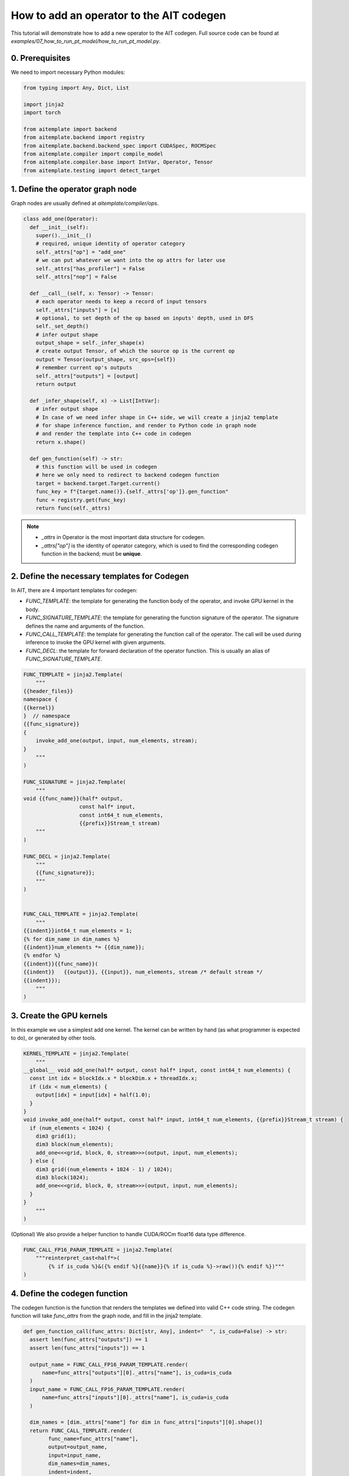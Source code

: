 How to add an operator to the AIT codegen
=========================================

This tutorial will demonstrate how to add a new operator to the AIT codegen.
Full source code can be found at `examples/07_how_to_run_pt_model/how_to_run_pt_model.py`.


0. Prerequisites
----------------

We need to import necessary Python modules:

.. code-block:: python

  from typing import Any, Dict, List

  import jinja2
  import torch

  from aitemplate import backend
  from aitemplate.backend import registry
  from aitemplate.backend.backend_spec import CUDASpec, ROCMSpec
  from aitemplate.compiler import compile_model
  from aitemplate.compiler.base import IntVar, Operator, Tensor
  from aitemplate.testing import detect_target


1. Define the operator graph node
---------------------------------

Graph nodes are usually defined at `aitemplate/compiler/ops`.

.. code-block:: python

  class add_one(Operator):
    def __init__(self):
      super().__init__()
      # required, unique identity of operator category
      self._attrs["op"] = "add_one"
      # we can put whatever we want into the op attrs for later use
      self._attrs["has_profiler"] = False
      self._attrs["nop"] = False

    def __call__(self, x: Tensor) -> Tensor:
      # each operator needs to keep a record of input tensors
      self._attrs["inputs"] = [x]
      # optional, to set depth of the op based on inputs' depth, used in DFS
      self._set_depth()
      # infer output shape
      output_shape = self._infer_shape(x)
      # create output Tensor, of which the source op is the current op
      output = Tensor(output_shape, src_ops={self})
      # remember current op's outputs
      self._attrs["outputs"] = [output]
      return output

    def _infer_shape(self, x) -> List[IntVar]:
      # infer output shape
      # In case of we need infer shape in C++ side, we will create a jinja2 template
      # for shape inference function, and render to Python code in graph node
      # and render the template into C++ code in codegen
      return x.shape()

    def gen_function(self) -> str:
      # this function will be used in codegen
      # here we only need to redirect to backend codegen function
      target = backend.target.Target.current()
      func_key = f"{target.name()}.{self._attrs['op']}.gen_function"
      func = registry.get(func_key)
      return func(self._attrs)

.. note::

  - `_attrs` in Operator is the most important data structure for codegen.
  - `_attrs["op"]` is the identity of operator category, which is used to find the corresponding codegen function in the backend; must be **unique**.

2. Define the necessary templates for Codegen
---------------------------------------------

In AIT, there are 4 important templates for codegen:

- `FUNC_TEMPLATE`: the template for generating the function body of the operator, and invoke GPU kernel in the body.
- `FUNC_SIGNATURE_TEMPLATE`: the template for generating the function signature of the operator. The signature defines the name and arguments of the function.
- `FUNC_CALL_TEMPLATE`: the template for generating the function call of the operator. The call will be used during inference to invoke the GPU kernel with given arguments.
- `FUNC_DECL`: the template for forward declaration of the operator function. This is usually an alias of `FUNC_SIGNATURE_TEMPLATE`.

.. code-block:: python

  FUNC_TEMPLATE = jinja2.Template(
      """
  {{header_files}}
  namespace {
  {{kernel}}
  }  // namespace
  {{func_signature}}
  {
      invoke_add_one(output, input, num_elements, stream);
  }
      """
  )

  FUNC_SIGNATURE = jinja2.Template(
      """
  void {{func_name}}(half* output,
                    const half* input,
                    const int64_t num_elements,
                    {{prefix}}Stream_t stream)
      """
  )

  FUNC_DECL = jinja2.Template(
      """
      {{func_signature}};
      """
  )


  FUNC_CALL_TEMPLATE = jinja2.Template(
      """
  {{indent}}int64_t num_elements = 1;
  {% for dim_name in dim_names %}
  {{indent}}num_elements *= {{dim_name}};
  {% endfor %}
  {{indent}}{{func_name}}(
  {{indent}}   {{output}}, {{input}}, num_elements, stream /* default stream */
  {{indent}});
      """
  )

3. Create the GPU kernels
-------------------------

In this example we use a simplest add one kernel. The kernel can be written by hand (as what programmer is expected to do), or generated by other tools.

.. code-block:: python

  KERNEL_TEMPLATE = jinja2.Template(
      """
  __global__ void add_one(half* output, const half* input, const int64_t num_elements) {
    const int idx = blockIdx.x * blockDim.x + threadIdx.x;
    if (idx < num_elements) {
      output[idx] = input[idx] + half(1.0);
    }
  }
  void invoke_add_one(half* output, const half* input, int64_t num_elements, {{prefix}}Stream_t stream) {
    if (num_elements < 1024) {
      dim3 grid(1);
      dim3 block(num_elements);
      add_one<<<grid, block, 0, stream>>>(output, input, num_elements);
    } else {
      dim3 grid((num_elements + 1024 - 1) / 1024);
      dim3 block(1024);
      add_one<<<grid, block, 0, stream>>>(output, input, num_elements);
    }
  }
      """
  )

(Optional) We also provide a helper function to handle CUDA/ROCm float16 data type difference.

.. code-block:: python

  FUNC_CALL_FP16_PARAM_TEMPLATE = jinja2.Template(
      """reinterpret_cast<half*>(
          {% if is_cuda %}&({% endif %}{{name}}{% if is_cuda %}->raw()){% endif %})"""
  )

4. Define the codegen function
------------------------------

The codegen function is the function that renders the templates we defined into valid C++ code string.
The codegen function will take `func_attrs` from the graph node, and fill in the jinja2 template.

.. code-block:: python

  def gen_function_call(func_attrs: Dict[str, Any], indent="  ", is_cuda=False) -> str:
    assert len(func_attrs["outputs"]) == 1
    assert len(func_attrs["inputs"]) == 1

    output_name = FUNC_CALL_FP16_PARAM_TEMPLATE.render(
        name=func_attrs["outputs"][0]._attrs["name"], is_cuda=is_cuda
    )
    input_name = FUNC_CALL_FP16_PARAM_TEMPLATE.render(
        name=func_attrs["inputs"][0]._attrs["name"], is_cuda=is_cuda
    )

    dim_names = [dim._attrs["name"] for dim in func_attrs["inputs"][0].shape()]
    return FUNC_CALL_TEMPLATE.render(
          func_name=func_attrs["name"],
          output=output_name,
          input=input_name,
          dim_names=dim_names,
          indent=indent,
    )


  def gen_function(func_attrs: Dict[str, Any], header_files: str, backend_spec) -> str:
    prefix = backend_spec.prefix
    return FUNC_TEMPLATE.render(
          header_files=header_files,
          kernel=KERNEL_TEMPLATE.render(prefix=prefix),
          func_signature=FUNC_SIGNATURE.render(
              func_name=func_attrs["name"], prefix=prefix
          ),
    )


  def gen_function_decl(func_attrs: Dict[str, Any], backend_spec) -> str:
    return FUNC_DECL.render(
          func_signature=FUNC_SIGNATURE.render(
              func_name=func_attrs["name"],
              prefix=backend_spec.prefix,
          ).strip()
    )

5.1 Register the codegen function in CUDA backend
-------------------------------------------------

CUDA backend functions are usually defined at `aitemplate/backend/cuda/`.

.. code-block:: python

  CUDA_HEADER_FILES = """
  #include <cuda_fp16.h>
  """


  @registry.reg("cuda.add_one.gen_function")
  def cuda_add_one_gen_function(func_attrs: Dict[str, Any]) -> str:
    return gen_function(func_attrs, CUDA_HEADER_FILES, CUDASpec())


  @registry.reg("cuda.add_one.func_decl")
  def cuda_add_one_gen_function_decl(func_attrs: Dict[str, Any]) -> str:
    return gen_function_decl(func_attrs, CUDASpec())


  @registry.reg("cuda.add_one.func_call")
  def cuda_add_one_gen_function_call(func_attrs: Dict[str, Any], indent="  ") -> str:
    return gen_function_call(func_attrs, indent, is_cuda=True)

5.2 (Optional) Register the codegen function to ROCm backend
------------------------------------------------------------

ROCm backend functions are usually defined at `aitemplate/backend/rocm/`.

.. code-block:: python

  HIP_HEADER_FILES = """
  #include <hip/hip_fp16.h>
  #include <hip/hip_runtime.h>
  """


  @registry.reg("rocm.add_one.gen_function")
  def rocm_add_one_gen_function(func_attrs: Dict[str, Any]) -> str:
    return gen_function(func_attrs, HIP_HEADER_FILES, ROCMSpec())


  @registry.reg("rocm.add_one.func_decl")
  def rocm_add_one_gen_function_decl(func_attrs: Dict[str, Any]) -> str:
    return gen_function_decl(func_attrs, ROCMSpec())


  @registry.reg("rocm.add_one.func_call")
  def rocm_add_one_gen_function_call(func_attrs: Dict[str, Any], indent="  ") -> str:
    return gen_function_call(func_attrs, indent, is_cuda=False)


6. Compile and verify the results with PyTorch
----------------------------------------------

.. code-block:: python

  def create_ait_model(shapes):
    X = Tensor(
          shape=shapes,
          dtype="float16",
          name="X",
          is_input=True,
    )
    Y = add_one()(X)
    Y._attrs["is_output"] = True
    Y._attrs["name"] = "Y"
    return Y


  def verify_add_one():
    shapes = [16, 512]
    x = torch.randn(shapes).cuda().half()
    y_pt = x + 1.0

    Y = create_ait_model([16, 512])
    target = detect_target()
    with compile_model(Y, target, "./tmp", "add_one") as module:
      y = torch.empty(shapes).cuda().half()
      inputs = {"X": x}
      outputs = {"Y": y}
      module.run_with_tensors(inputs, outputs)
      print(torch.allclose(y, y_pt, atol=1e-2, rtol=1e-2))
